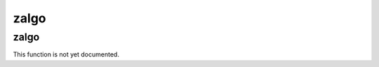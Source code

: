 .. _module-zalgo:

zalgo
*****

.. _function-zalgo-zalgo:

zalgo
=====

This function is not yet documented.

